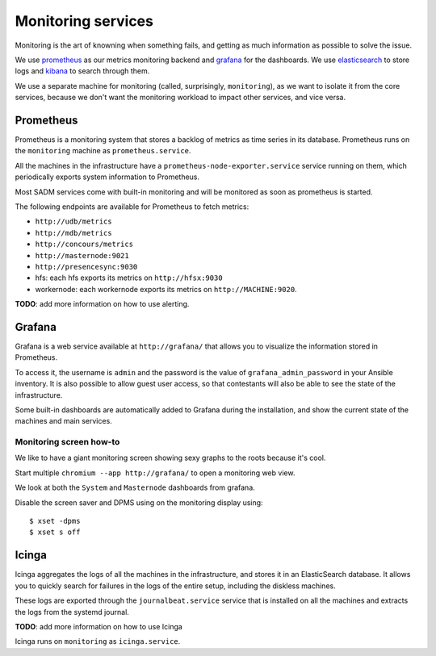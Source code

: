 Monitoring services
===================

Monitoring is the art of knowning when something fails, and getting as much
information as possible to solve the issue.

We use `prometheus <http://prometheus.io/>`_ as our metrics monitoring backend
and `grafana <https://grafana.com/>`_ for the dashboards. We use `elasticsearch
<https://www.elastic.co/products/elasticsearch>`_ to store logs and `kibana
<https://www.elastic.co/products/kibana>`_ to search through them.

We use a separate machine for monitoring (called, surprisingly,
``monitoring``), as we want to isolate it from the core services, because we
don't want the monitoring workload to impact other services, and vice versa.

Prometheus
----------

Prometheus is a monitoring system that stores a backlog of metrics as time
series in its database. Prometheus runs on the ``monitoring`` machine as
``prometheus.service``.

All the machines in the infrastructure have a
``prometheus-node-exporter.service`` service running on them, which
periodically exports system information to Prometheus.

Most SADM services come with built-in monitoring and will be monitored as
soon as prometheus is started.

The following endpoints are available for Prometheus to fetch metrics:

- ``http://udb/metrics``
- ``http://mdb/metrics``
- ``http://concours/metrics``
- ``http://masternode:9021``
- ``http://presencesync:9030``
- hfs: each hfs exports its metrics on ``http://hfsx:9030``
- workernode: each workernode exports its metrics on ``http://MACHINE:9020``.

**TODO**: add more information on how to use alerting.

Grafana
-------

Grafana is a web service available at ``http://grafana/`` that allows you to
visualize the information stored in Prometheus.

To access it, the username is ``admin`` and the password is the value of
``grafana_admin_password`` in your Ansible inventory. It is also possible to
allow guest user access, so that contestants will also be able to see the state
of the infrastructure.

Some built-in dashboards are automatically added to Grafana during the
installation, and show the current state of the machines and main services.

Monitoring screen how-to
~~~~~~~~~~~~~~~~~~~~~~~~

We like to have a giant monitoring screen showing sexy graphs to the roots
because it's cool.

Start multiple ``chromium --app http://grafana/`` to open a monitoring web
view.

We look at both the ``System`` and ``Masternode`` dashboards from grafana.

Disable the screen saver and DPMS using on the monitoring display using::

  $ xset -dpms
  $ xset s off

Icinga
------

Icinga aggregates the logs of all the machines in the infrastructure, and
stores it in an ElasticSearch database. It allows you to quickly search for
failures in the logs of the entire setup, including the diskless machines.

These logs are exported through the
``journalbeat.service`` service that is installed on all the machines and
extracts the logs from the systemd journal.

**TODO**: add more information on how to use Icinga

Icinga runs on ``monitoring`` as ``icinga.service``.
